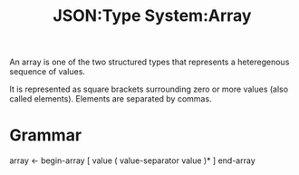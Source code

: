 :PROPERTIES:
:ID:       efb9cf9c-b39d-4400-844d-3d9c7f5d1c18
:ROAM_REFS: https://www.ietf.org/rfc/rfc4627.html
:END:
#+title: JSON:Type System:Array
#+filetags: :JSON:Type System:Type:Array:

An array is one of the two structured types that represents a
heteregenous sequence of values.

It is represented as square brackets surrounding zero or more values (also called elements).
Elements are separated by commas.

* Grammar

array <- begin-array [ value ( value-separator value )* ] end-array
